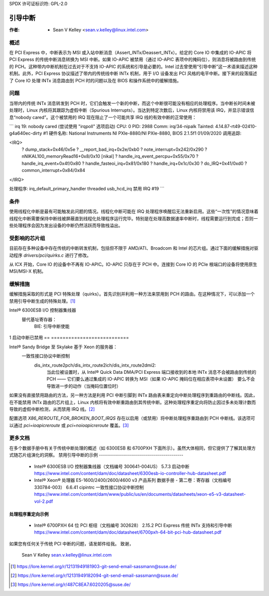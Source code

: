 SPDX 许可证标识符: GPL-2.0

===============
引导中断
===============

:作者: - Sean V Kelley <sean.v.kelley@linux.intel.com>

概述
========

在 PCI Express 中，中断表示为 MSI 或入站中断消息（Assert_INTx/Deassert_INTx）。给定的 Core IO 中集成的 IO-APIC 将 PCI Express 的传统中断消息转换为 MSI 中断。如果 IO-APIC 被禁用（通过 IO-APIC 表项中的掩码位），则消息将被路由到传统的 PCH。这种带内中断机制在过去对于不支持 IO-APIC 的系统和引导是必要的。Intel 过去曾使用“引导中断”这一术语来描述这种机制。此外，PCI Express 协议描述了带内的传统线中断 INTx 机制，用于 I/O 设备发出 PCI 风格的电平中断。接下来的段落描述了 Core IO 处理 INTx 消息路由到 PCH 时的问题以及在 BIOS 和操作系统中的缓解措施。

问题
=====

当带内的传统 INTx 消息转发到 PCH 时，它们会触发一个新的中断，而这个中断很可能没有相应的处理程序。当中断长时间未被处理时，Linux 内核将其跟踪为虚假中断（Spurious Interrupts）。当达到特定次数后，Linux 内核将禁用该 IRQ，并显示错误信息“nobody cared”。这个被禁用的 IRQ 现在阻止了一个可能共享 IRQ 线的有效中断的正常使用：

```
irq 19: nobody cared (尝试使用 "irqpoll" 选项启动)
CPU: 0 PID: 2988 Comm: irq/34-nipalk Tainted: 4.14.87-rt49-02410-g4a640ec-dirty #1
硬件名称: National Instruments NI PXIe-8880/NI PXIe-8880, BIOS 2.1.5f1 01/09/2020
调用追踪:

<IRQ>
 ? dump_stack+0x46/0x5e
 ? __report_bad_irq+0x2e/0xb0
 ? note_interrupt+0x242/0x290
 ? nNIKAL100_memoryRead16+0x8/0x10 [nikal]
 ? handle_irq_event_percpu+0x55/0x70
 ? handle_irq_event+0x4f/0x80
 ? handle_fasteoi_irq+0x81/0x180
 ? handle_irq+0x1c/0x30
 ? do_IRQ+0x41/0xd0
 ? common_interrupt+0x84/0x84
</IRQ>

处理程序:
irq_default_primary_handler threaded usb_hcd_irq
禁用 IRQ #19
```

条件
======

使用线程化中断是最有可能触发此问题的情况。线程化中断可能在 IRQ 处理程序唤醒后无法重新启用。这些“一次性”的情况意味着线程化中断需要保持中断线被屏蔽直到线程化处理程序运行完毕。特别是在处理高数据速率中断时，线程需要运行到完成；否则一些处理程序会因为发出设备的中断仍然活跃而导致栈溢出。

受影响的芯片组
=================

目前存在多种设备中存在传统的中断转发机制，包括但不限于 AMD/ATI、Broadcom 和 Intel 的芯片组。通过下面的缓解措施对驱动程序 `drivers/pci/quirks.c` 进行了修改。

从 ICX 开始，Core IO 的设备中不再有 IO-APIC。IO-APIC 只存在于 PCH 中。连接到 Core IO 的 PCIe 根端口的设备将使用原生 MSI/MSI-X 机制。

缓解措施
===========

缓解措施采取的形式是 PCI 特殊处理（quirks）。首先识别并利用一种方法来禁用到 PCH 的路由。在这种情况下，可以添加一个禁用引导中断生成的特殊处理。[1]_

Intel® 6300ESB I/O 控制器集线器
  替代基址寄存器：
   BIE: 引导中断使能

	  ==  ===========================
	  0   启动中断已启用
1   启动中断已禁用
==  ===========================

Intel® Sandy Bridge 至 Skylake 基于 Xeon 的服务器：
  一致性接口协议中断控制
   dis_intx_route2pch/dis_intx_route2ich/dis_intx_route2dmi2:
	  当此位被设置时，从 Intel® Quick Data DMA/PCI Express 端口接收到的本地 INTx 消息不会被路由到传统的 PCH —— 它们要么通过集成的 IO-APIC 转换为 MSI（如果 IO-APIC 掩码位在相应表项中未设置）
	  要么不会导致进一步的动作（当掩码位置位时）

如果没有直接禁用路由的方法，另一种方法是利用 PCI 中断引脚到 INTx 路由表来重定向中断处理程序到重路由的中断线。因此，在不能禁用 INTx 路由的芯片组上，Linux 内核将有效中断重路由到其传统中断。这种处理程序重定向将防止因过多未处理计数而导致的虚假中断检测，从而禁用 IRQ 线。[2]_

配置选项 `X86_REROUTE_FOR_BROKEN_BOOT_IRQS` 存在以启用（或禁用）将中断处理程序重路由到 PCH 中断线。该选项可以通过 `pci=ioapicreroute` 或 `pci=noioapicreroute` 覆盖。[3]_

更多文档
==================

在多个数据手册中有关于传统中断处理的概述（如 6300ESB 和 6700PXH 下面所示）。虽然大体相同，但它提供了了解其处理方式随芯片组演化的洞察。
禁用引导中断的示例
------------------------------------------

      - Intel® 6300ESB I/O 控制器集线器（文档编号 300641-004US）
	5.7.3 启动中断
	https://www.intel.com/content/dam/doc/datasheet/6300esb-io-controller-hub-datasheet.pdf

      - Intel® Xeon® 处理器 E5-1600/2400/2600/4600 v3 产品系列
	数据手册 - 第二卷：寄存器（文档编号 330784-003）
	6.6.41 cipintrc 一致性接口协议中断控制
	https://www.intel.com/content/dam/www/public/us/en/documents/datasheets/xeon-e5-v3-datasheet-vol-2.pdf

处理程序重定向示例
----------------------------

      - Intel® 6700PXH 64 位 PCI 枢纽（文档编号 302628）
	2.15.2 PCI Express 传统 INTx 支持和引导中断
	https://www.intel.com/content/dam/doc/datasheet/6700pxh-64-bit-pci-hub-datasheet.pdf

如果您有任何关于传统 PCI 中断的问题，请发邮件给我。
致谢，
    Sean V Kelley
    sean.v.kelley@linux.intel.com

.. [1] https://lore.kernel.org/r/12131949181903-git-send-email-sassmann@suse.de/
.. [2] https://lore.kernel.org/r/12131949182094-git-send-email-sassmann@suse.de/
.. [3] https://lore.kernel.org/r/487C8EA7.6020205@suse.de/

